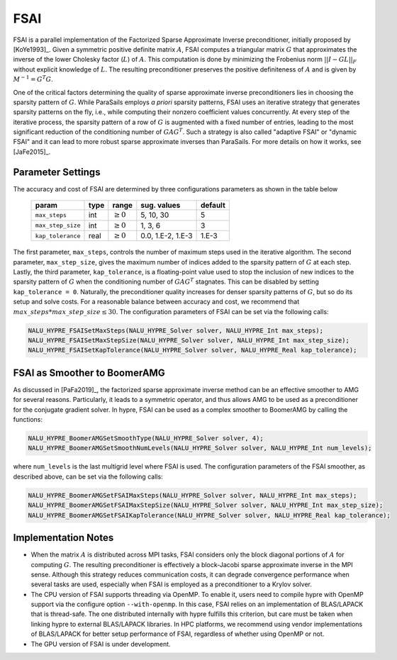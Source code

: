 .. Copyright (c) 1998 Lawrence Livermore National Security, LLC and other
   HYPRE Project Developers. See the top-level COPYRIGHT file for details.

   SPDX-License-Identifier: (Apache-2.0 OR MIT)


FSAI
==============================================================================

FSAI is a parallel implementation of the Factorized Sparse Approximate Inverse preconditioner,
initially proposed by [KoYe1993]_. Given a symmetric positive definite matrix :math:`A`, FSAI
computes a triangular matrix :math:`G` that approximates the inverse of the lower Cholesky
factor (:math:`L`) of :math:`A`. This computation is done by minimizing the Frobenius norm
:math:`|| I - G L ||_F` without explicit knowledge of :math:`L`. The resulting preconditioner
preserves the positive definiteness of :math:`A` and is given by :math:`M^{-1} = G^{T} G`.

One of the critical factors determining the quality of sparse approximate inverse
preconditioners lies in choosing the sparsity pattern of :math:`G`. While ParaSails
employs *a priori* sparsity patterns, FSAI uses an iterative strategy that generates
sparsity patterns on the fly, i.e., while computing their nonzero coefficient values
concurrently. At every step of the iterative process, the sparsity pattern of a row of
:math:`G` is augmented with a fixed number of entries, leading to the most significant
reduction of the conditioning number of :math:`G A G^T`. Such a strategy is also called
"adaptive FSAI" or "dynamic FSAI" and it can lead to more robust sparse approximate
inverses than ParaSails. For more details on how it works, see [JaFe2015]_.

Parameter Settings
------------------------------------------------------------------------------

The accuracy and cost of FSAI are determined by three configurations parameters as shown
in the table below

   =================  =======  =============  =================  =======
   param              type     range          sug. values        default
   =================  =======  =============  =================  =======
   ``max_steps``      int      :math:`\ge 0`  5, 10, 30          5
   ``max_step_size``  int      :math:`\ge 0`  1, 3, 6            3
   ``kap_tolerance``  real     :math:`\ge 0`  0.0, 1.E-2, 1.E-3  1.E-3
   =================  =======  =============  =================  =======

The first parameter, ``max_steps``, controls the number of maximum steps used in the iterative
algorithm. The second parameter, ``max_step_size``, gives the maximum number of indices added
to the sparsity pattern of :math:`G` at each step. Lastly, the third parameter,
``kap_tolerance``, is a floating-point value used to stop the inclusion of new indices to the
sparsity pattern of :math:`G` when the conditioning number of :math:`G A G^T`
stagnates. This can be disabled by setting ``kap_tolerance = 0``. Naturally, the
preconditioner quality increases for denser sparsity patterns of :math:`G`, but so do
its setup and solve costs. For a reasonable balance between accuracy and cost,
we recommend that :math:`max\_steps * max\_step\_size \leq 30`. The configuration
parameters of FSAI can be set via the following calls:

.. code-block:: c

   NALU_HYPRE_FSAISetMaxSteps(NALU_HYPRE_Solver solver, NALU_HYPRE_Int max_steps);
   NALU_HYPRE_FSAISetMaxStepSize(NALU_HYPRE_Solver solver, NALU_HYPRE_Int max_step_size);
   NALU_HYPRE_FSAISetKapTolerance(NALU_HYPRE_Solver solver, NALU_HYPRE_Real kap_tolerance);

FSAI as Smoother to BoomerAMG
------------------------------------------------------------------------------

As discussed in [PaFa2019]_, the factorized sparse approximate inverse method can be an
effective smoother to AMG for several reasons. Particularly, it leads to a symmetric operator,
and thus allows AMG to be used as a preconditioner for the conjugate gradient solver. In
hypre, FSAI can be used as a complex smoother to BoomerAMG by calling the functions:

.. code-block:: c

   NALU_HYPRE_BoomerAMGSetSmoothType(NALU_HYPRE_Solver solver, 4);
   NALU_HYPRE_BoomerAMGSetSmoothNumLevels(NALU_HYPRE_Solver solver, NALU_HYPRE_Int num_levels);

where ``num_levels`` is the last multigrid level where FSAI is used. The configuration
parameters of the FSAI smoother, as described above, can be set via the following calls:

.. code-block:: c

   NALU_HYPRE_BoomerAMGSetFSAIMaxSteps(NALU_HYPRE_Solver solver, NALU_HYPRE_Int max_steps);
   NALU_HYPRE_BoomerAMGSetFSAIMaxStepSize(NALU_HYPRE_Solver solver, NALU_HYPRE_Int max_step_size);
   NALU_HYPRE_BoomerAMGSetFSAIKapTolerance(NALU_HYPRE_Solver solver, NALU_HYPRE_Real kap_tolerance);

Implementation Notes
------------------------------------------------------------------------------

* When the matrix :math:`A` is distributed across MPI tasks, FSAI considers only the
  block diagonal portions of :math:`A` for computing :math:`G`. The resulting
  preconditioner is effectively a block-Jacobi sparse approximate inverse in the MPI
  sense. Although this strategy reduces communication costs, it can degrade convergence
  performance when several tasks are used, especially when FSAI is employed as a
  preconditioner to a Krylov solver.

* The CPU version of FSAI supports threading via OpenMP. To enable it, users need to
  compile hypre with OpenMP support via the configure option ``--with-openmp``. In this
  case, FSAI relies on an implementation of BLAS/LAPACK that is thread-safe. The one
  distributed internally with hypre fulfills this criterion, but care must be taken when
  linking hypre to external BLAS/LAPACK libraries. In HPC platforms, we recommend using
  vendor implementations of BLAS/LAPACK for better setup performance of FSAI, regardless
  of whether using OpenMP or not.

* The GPU version of FSAI is under development.
